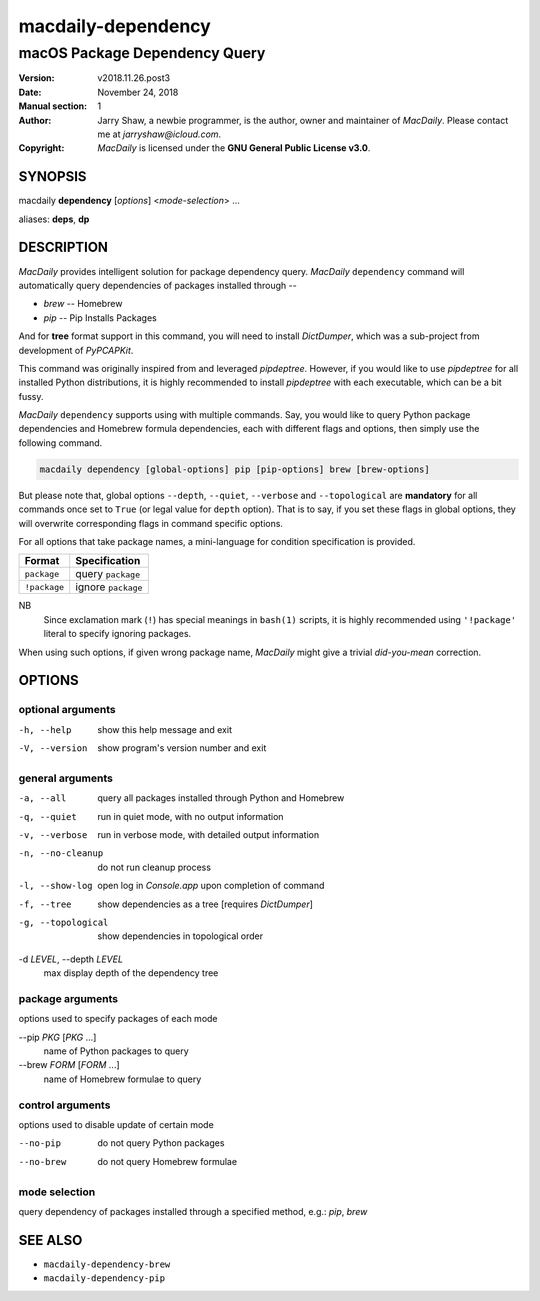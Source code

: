 ===================
macdaily-dependency
===================

------------------------------
macOS Package Dependency Query
------------------------------

:Version: v2018.11.26.post3
:Date: November 24, 2018
:Manual section: 1
:Author:
    Jarry Shaw, a newbie programmer, is the author, owner and maintainer
    of *MacDaily*. Please contact me at *jarryshaw@icloud.com*.
:Copyright:
    *MacDaily* is licensed under the **GNU General Public License v3.0**.

SYNOPSIS
========

macdaily **dependency** [*options*] <*mode-selection*> ...

aliases: **deps**, **dp**

DESCRIPTION
===========

*MacDaily* provides intelligent solution for package dependency query.
*MacDaily* ``dependency`` command will automatically query dependencies
of packages installed through --

- *brew* -- Homebrew
- *pip* -- Pip Installs Packages

And for **tree** format support in this command, you will need to install
*DictDumper*, which was a sub-project from development of *PyPCAPKit*.

This command was originally inspired from and leveraged *pipdeptree*.
However, if you would like to use *pipdeptree* for all installed Python
distributions, it is highly recommended to install *pipdeptree* with each
executable, which can be a bit fussy.

*MacDaily* ``dependency`` supports using with multiple commands. Say, you would
like to query Python package dependencies and Homebrew formula dependencies,
each with different flags and options, then simply use the following command.

.. code:: shell

    macdaily dependency [global-options] pip [pip-options] brew [brew-options]

But please note that, global options ``--depth``, ``--quiet``, ``--verbose``
and ``--topological`` are **mandatory** for all commands once set to ``True``
(or legal value for ``depth`` option). That is to say, if you set these flags
in global options, they will overwrite corresponding flags in command specific
options.

For all options that take package names, a mini-language for condition
specification is provided.

+--------------+---------------------+
|    Format    |    Specification    |
+==============+=====================+
| ``package``  | query ``package``   |
+--------------+---------------------+
| ``!package`` | ignore ``package``  |
+--------------+---------------------+

NB
    Since exclamation mark (``!``) has special meanings in ``bash(1)``
    scripts, it is highly recommended using ``'!package'`` literal to
    specify ignoring packages.

When using such options, if given wrong package name, *MacDaily*
might give a trivial *did-you-mean* correction.

OPTIONS
=======

optional arguments
------------------

-h, --help         show this help message and exit
-V, --version      show program's version number and exit

general arguments
-----------------

-a, --all             query all packages installed through Python and
                      Homebrew
-q, --quiet           run in quiet mode, with no output information
-v, --verbose         run in verbose mode, with detailed output information
-n, --no-cleanup      do not run cleanup process
-l, --show-log        open log in *Console.app* upon completion of command
-f, --tree            show dependencies as a tree [requires *DictDumper*]
-g, --topological     show dependencies in topological order

-d *LEVEL*, --depth *LEVEL*
                      max display depth of the dependency tree

package arguments
-----------------

options used to specify packages of each mode

--pip *PKG* [*PKG* ...]
                      name of Python packages to query

--brew *FORM* [*FORM* ...]
                      name of Homebrew formulae to query

control arguments
-----------------

options used to disable update of certain mode

--no-pip              do not query Python packages
--no-brew             do not query Homebrew formulae

mode selection
--------------

query dependency of packages installed through a specified method, e.g.:
*pip*, *brew*

SEE ALSO
========

* ``macdaily-dependency-brew``
* ``macdaily-dependency-pip``
